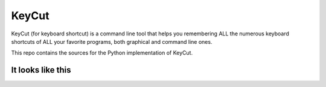 KeyCut
======

KeyCut (for keyboard shortcut) is a command line tool
that helps you remembering ALL the numerous keyboard shortcuts
of ALL your favorite programs, both graphical and command line ones.

This repo contains the sources for the Python implementation of KeyCut.

It looks like this
------------------


